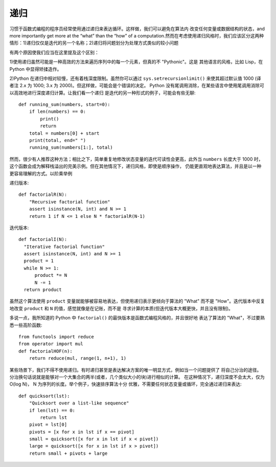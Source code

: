 递归
========
习惯于函数式编程的程序员经常使用通过递归来表达循环。这样做，我们可以避免在算法内
改变任何变量或数据结构的状态，and more importantly get more at the “what”
than the “how” of a computation.然而在考虑使用递归风格时，我们应该区分这两种
情形：1)递归仅仅是迭代的另一个名称；2)递归将问题划分为处理方式类似的较小问题

有两个原因使我们应当在这里提及这个区别：

1)使用递归虽然可能是一种高效的方法来遍历序列中的每一个元素，但真的不 "Pythonic"。这是
其他语言的风格，比如 Lisp，在 Python 中显得矫揉造作。

2)Python 在递归中相对较慢，还有着栈深度限制。虽然你可以通过 ``sys.setrecursionlimit()``
来使其超过默认值 1000 (译者注 2.x 为 1000; 3.x 为 2000)。但这样做，可能会是个错误的决定。
Python 没有尾调用消除，在某些语言中使用尾调用消除可以高效地进行深度递归计算。让我们看一个递归
是迭代的另一种形式的例子，可能会有些无聊::

    def running_sum(numbers, start=0):
        if len(numbers) == 0:
            print()
            return
        total = numbers[0] + start
        print(total, end=" ")
        running_sum(numbers[1:], total)

然而，很少有人推荐这种方法；相比之下，简单重复地修改状态变量的迭代可读性会更高，此外当 ``numbers``
长度大于 1000 时，这个函数会成为解释栈溢出的完美示例。但在其他情况下，递归风格，即使是顺序操作，
仍能更直观地表达算法，并且是以一种更容易理解的方式。以阶乘举例

递归版本::

    def factorialR(N):
        "Recursive factorial function"
        assert isinstance(N, int) and N >= 1
        return 1 if N <= 1 else N * factorialR(N-1)


迭代版本::

    def factorialI(N):
      "Iterative factorial function"
      assert isinstance(N, int) and N >= 1
      product = 1
      while N >= 1:
          product *= N
          N -= 1
      return product

虽然这个算法使用 ``product`` 变量就能够被容易地表达，但使用递归表示更倾向于算法的 "What"
而不是 "How"。迭代版本中反复地改变 ``product`` 和 ``N`` 的值，感觉就像是在记账，而不是
寻求计算的本质(但迭代版本大概更快，并且没有限制)。

多说一点，我所知道的 Python 中 ``factorial()`` 的最快版本是函数式编程风格的，并且很好地
表达了算法的 "What"，不过要熟悉一些高阶函数::

    from functools import reduce
    from operator import mul
    def factorialHOF(n):
        return reduce(mul, range(1, n+1), 1)

某些场景下，我们不得不使用递归。有时递归甚至是表达解决方案的唯一明显方式，例如当一个问题提供了
将自己分治的途径。分治换句话说就是能够对一个大集合的两半(或者，几个类似大小的块)进行相似的计算。
在这种情况下，递归深度不会太大，仅为 O(log N)， N 为序列的长度。举个例子，快速排序算法十分
优雅，不需要任何状态变量或循环，完全通过递归来表达::

    def quicksort(lst):
        "Quicksort over a list-like sequence"
        if len(lst) == 0:
            return lst
        pivot = lst[0]
        pivots = [x for x in lst if x == pivot]
        small = quicksort([x for x in lst if x < pivot])
        large = quicksort([x for x in lst if x > pivot])
        return small + pivots + large

